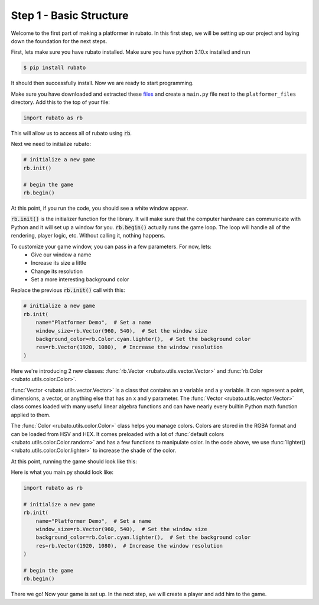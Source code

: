 ##########################
Step 1 - Basic Structure
##########################

Welcome to the first part of making a platformer in rubato. In this first step, we will
be setting up our project and laying down the foundation for the next steps.

First, lets make sure you have rubato installed. Make sure you have python 3.10.x
installed and run

.. code-block:: console

    $ pip install rubato

It should then successfully install. Now we are ready to start programming.

Make sure you have downloaded and extracted these
`files <https://raw.githubusercontent.com/rubatopy/rubato/main/demo/platformer_files/platformer_files.zip>`_ and create
a ``main.py`` file next to the ``platformer_files`` directory. Add this to the top of your file:

.. code-block:: python

    import rubato as rb

This will allow us to access all of rubato using :code:`rb`.

Next we need to initialize rubato:

.. code-block:: python

    # initialize a new game
    rb.init()

    # begin the game
    rb.begin()

At this point, if you run the code, you should see a white window appear.

.. image:: /_static/tutorials_static/platformer/step1/1.png
    :width: 25%
    :align: center

:code:`rb.init()` is the initializer function for the library.
It will make sure that the computer hardware can communicate with Python and it will
set up a window for you. :code:`rb.begin()` actually runs the game loop. The loop will
handle all of the rendering, player logic, etc. Without calling it, nothing happens.

To customize your game window, you can pass in a few parameters. For now, lets:
    * Give our window a name
    * Increase its size a little
    * Change its resolution
    * Set a more interesting background color

Replace the previous :code:`rb.init()` call with this:

.. code-block:: python

    # initialize a new game
    rb.init(
        name="Platformer Demo",  # Set a name
        window_size=rb.Vector(960, 540),  # Set the window size
        background_color=rb.Color.cyan.lighter(),  # Set the background color
        res=rb.Vector(1920, 1080),  # Increase the window resolution
    )


Here we're introducing 2 new classes: :func:`rb.Vector <rubato.utils.vector.Vector>`
and :func:`rb.Color <rubato.utils.color.Color>`.

:func:`Vector <rubato.utils.vector.Vector>` is a class that contains an x variable and a y variable.
It can represent a point, dimensions, a vector, or anything else that has an x and y
parameter. The :func:`Vector <rubato.utils.vector.Vector>` class comes loaded with
many useful linear algebra functions and can have nearly every builtin Python math function
applied to them.

The :func:`Color <rubato.utils.color.Color>` class helps you manage colors. Colors
are stored in the RGBA format and can be loaded from HSV and HEX. It comes
preloaded with a lot of :func:`default colors <rubato.utils.color.Color.random>` and
has a few functions to manipulate color. In the code above, we use :func:`lighter() <rubato.utils.color.Color.lighter>`
to increase the shade of the color.

At this point, running the game should look like this:

.. image:: /_static/tutorials_static/platformer/step1/2.png
    :width: 75%
    :align: center

Here is what you main.py should look like:

.. code-block:: python

    import rubato as rb

    # initialize a new game
    rb.init(
        name="Platformer Demo",  # Set a name
        window_size=rb.Vector(960, 540),  # Set the window size
        background_color=rb.Color.cyan.lighter(),  # Set the background color
        res=rb.Vector(1920, 1080),  # Increase the window resolution
    )

    # begin the game
    rb.begin()


There we go! Now your game is set up. In the next step, we will create a player
and add him to the game.
